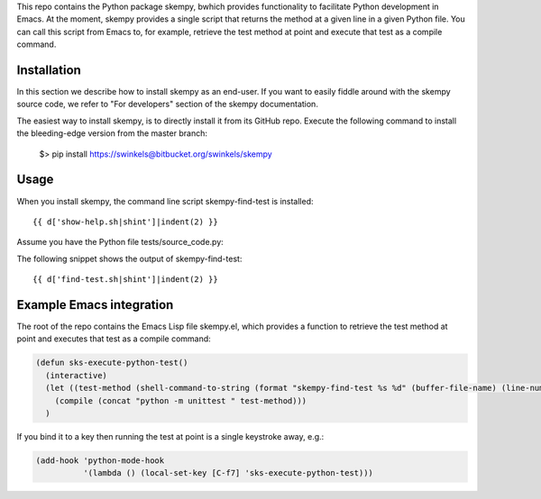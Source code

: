 This repo contains the Python package skempy, bwhich provides functionality to
facilitate Python development in Emacs. At the moment, skempy provides a single
script that returns the method at a given line in a given Python file. You can
call this script from Emacs to, for example, retrieve the test method at point
and execute that test as a compile command.

Installation
------------

In this section we describe how to install skempy as an end-user. If you want
to easily fiddle around with the skempy source code, we refer to "For
developers" section of the skempy documentation.

The easiest way to install skempy, is to directly install it from its GitHub
repo. Execute the following command to install the bleeding-edge version from
the master branch:

  $> pip install https://swinkels@bitbucket.org/swinkels/skempy

Usage
-----

When you install skempy, the command line script skempy-find-test is
installed::

  {{ d['show-help.sh|shint']|indent(2) }}
  
Assume you have the Python file tests/source_code.py:

.. sourcecode:: python
  :linenos:
   
  {{ d['tests/source_code.py']|indent(2) }}
   
The following snippet shows the output of skempy-find-test::

  {{ d['find-test.sh|shint']|indent(2) }}

Example Emacs integration
-------------------------

The root of the repo contains the Emacs Lisp file skempy.el, which provides a
function to retrieve the test method at point and executes that test as a compile
command:

.. sourcecode:: common-lisp

  (defun sks-execute-python-test()
    (interactive)
    (let ((test-method (shell-command-to-string (format "skempy-find-test %s %d" (buffer-file-name) (line-number-at-pos)))))
      (compile (concat "python -m unittest " test-method)))
    )

If you bind it to a key then running the test at point is a single keystroke
away, e.g.:

.. sourcecode:: common-lisp

  (add-hook 'python-mode-hook
            '(lambda () (local-set-key [C-f7] 'sks-execute-python-test)))
